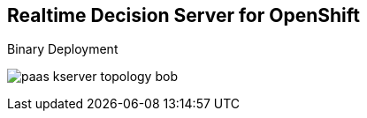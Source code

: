 :scrollbar:
:data-uri:


== Realtime Decision Server for OpenShift

.Binary Deployment

image:images/paas_kserver_topology_bob.gif[align="center"]

ifdef::showscript[]

Transcript:

When using the binary deployment, the Realtime Decision Server topology for the deployment works this way:

. A Git server receives the changes to rules and ruleflows source code.
. When the changes are detected by webhooks, they are pulled into a Jenkins server that performs two tasks in the pipeline. First, the Jenkins server generates binaries to be uploaded to a Nexus Maven repository. Then the Jenkins server executes the `oc new-app` command with the required parameters to trigger creation of an OpenShift container.

. The OpenShift master receives the parameters from the `oc new-app` command and retrieves the required information from the Red Hat OpenShift registry and the Maven repository to create a container node.
. A new container is started in OpenShift with the given Docker image and the Maven binaries.

endif::showscript[]
